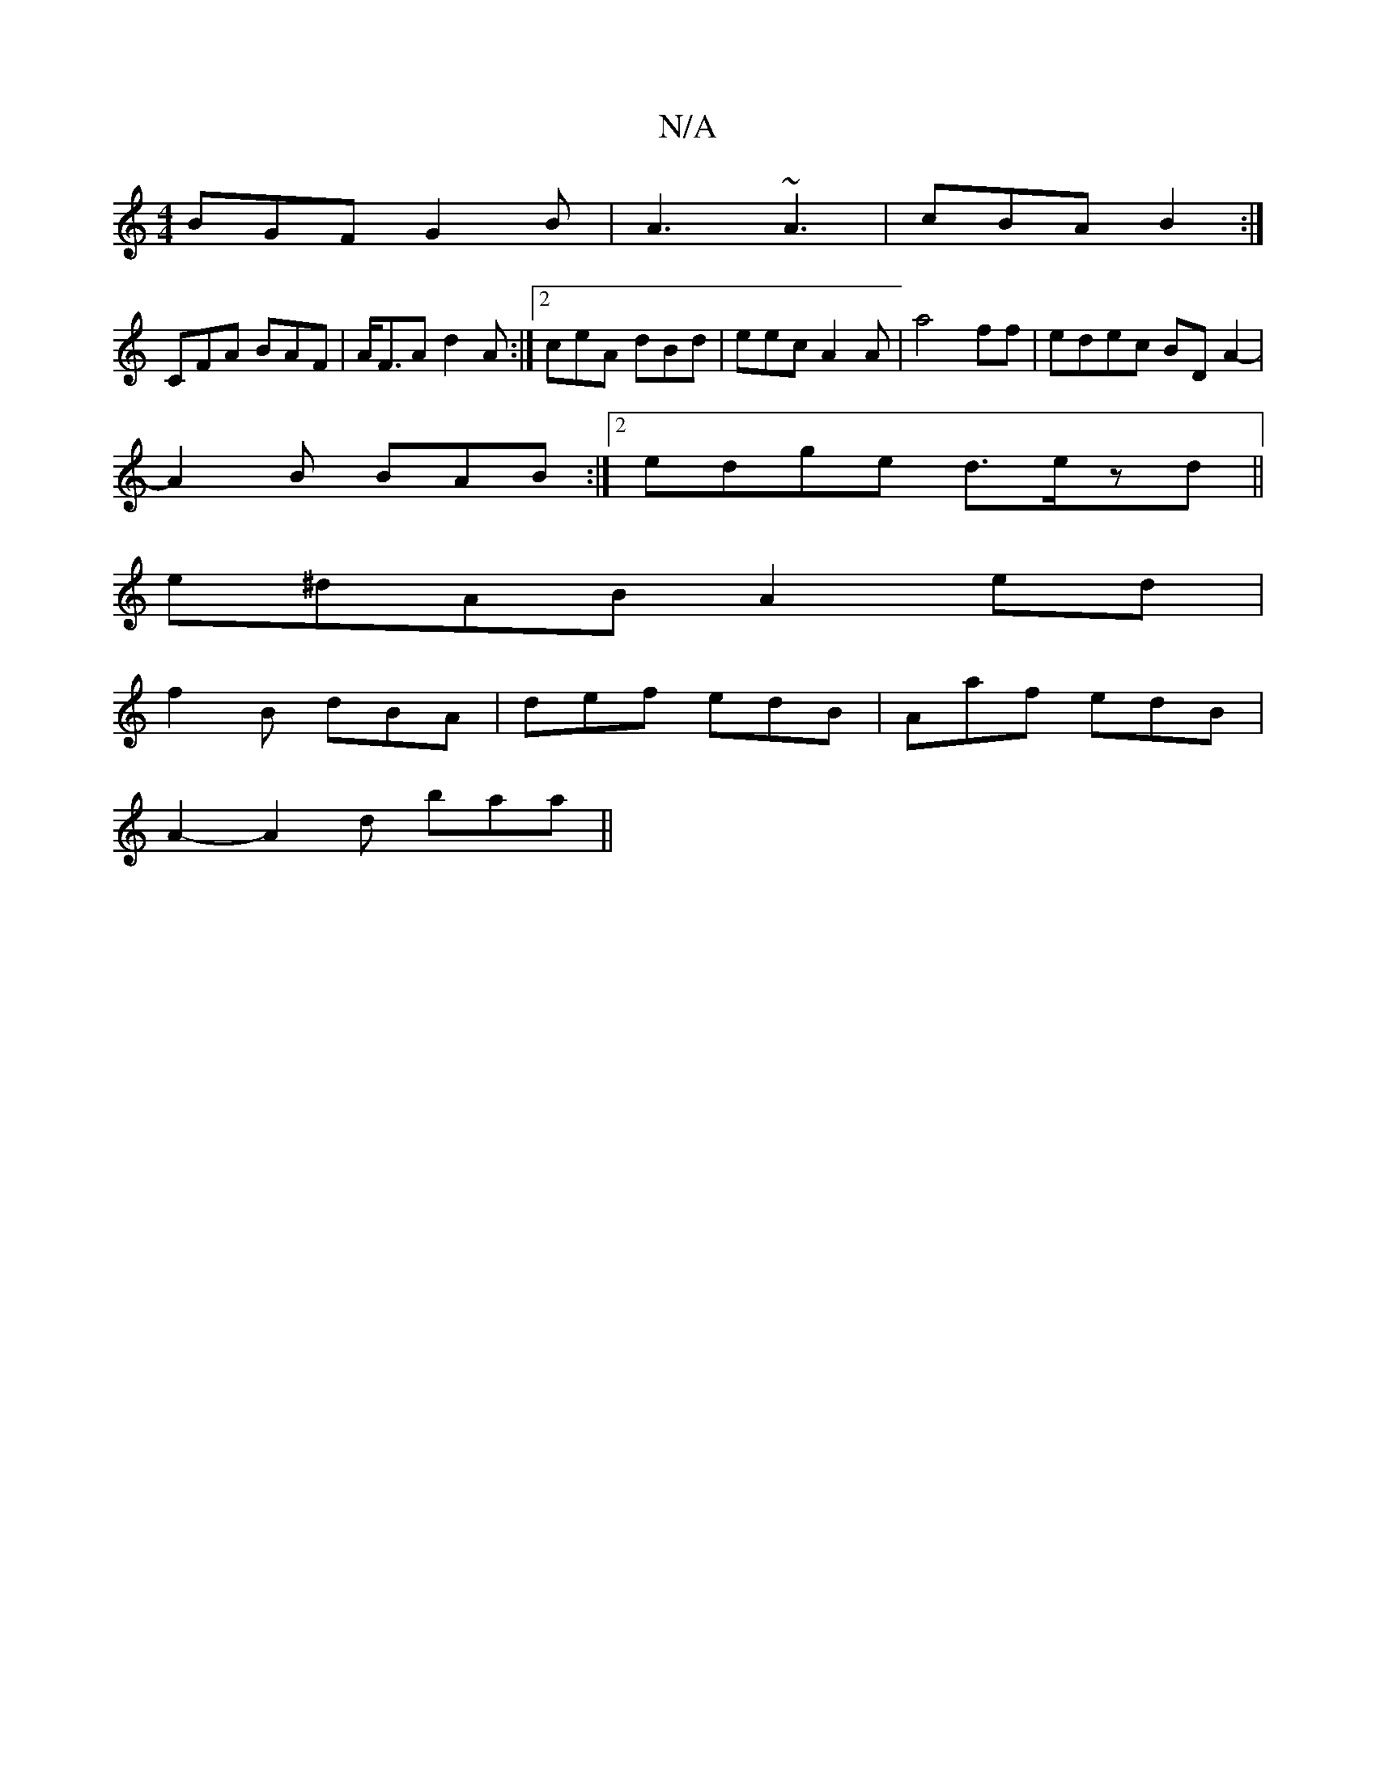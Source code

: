 X:1
T:N/A
M:4/4
R:N/A
K:Cmajor
1 BGF G2B | A3 ~A3|cBA B2 :|
CFA BAF | A<FA d2A:|2 ceA dBd | eec A2A |a4ff |edec BDA2-|
A2B BAB :|2 edge d>ezd||
e^dAB A2ed |
f2B dBA | def edB | Aaf edB |
A2- A2d baa||

B2b2 g2de|f3e BAFA|B2 D/F/A d